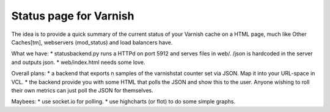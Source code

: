 Status page for Varnish
=======================


The idea is to provide a quick summary of the current status of your Varnish
cache on a HTML page, much like Other Caches[tm], webservers (mod_status) and
load balancers have.

What we have:
* statusbackend.py runs a HTTPd on port 5912 and serves files in web/. /json is hardcoded in the server and outputs json.
* web/index.html needs some love.

Overall plans:
* a backend that exports n samples of the varnishstat counter set via JSON. Map it into your URL-space in VCL. 
* the backend provide you with some HTML that polls the JSON and show this to the user.
Anyone wishing to roll their own metrics can just poll the JSON for themselves.

Maybees:
* use socket.io for polling.
* use highcharts (or flot) to do some simple graphs.


